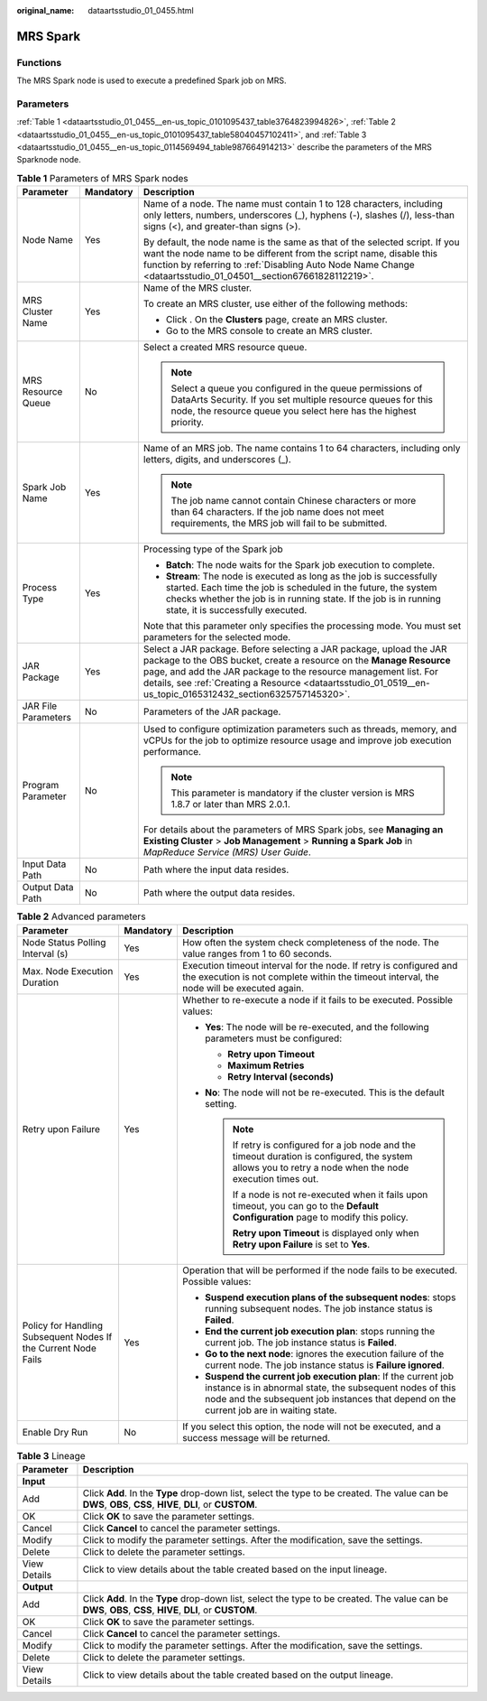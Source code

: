 :original_name: dataartsstudio_01_0455.html

.. _dataartsstudio_01_0455:

MRS Spark
=========

Functions
---------

The MRS Spark node is used to execute a predefined Spark job on MRS.

Parameters
----------

:ref:`Table 1 <dataartsstudio_01_0455__en-us_topic_0101095437_table3764823994826>`, :ref:`Table 2 <dataartsstudio_01_0455__en-us_topic_0101095437_table58040457102411>`, and :ref:`Table 3 <dataartsstudio_01_0455__en-us_topic_0114569494_table987664914213>` describe the parameters of the MRS Sparknode node.

.. _dataartsstudio_01_0455__en-us_topic_0101095437_table3764823994826:

.. table:: **Table 1** Parameters of MRS Spark nodes

   +-----------------------+-----------------------+--------------------------------------------------------------------------------------------------------------------------------------------------------------------------------------------------------------------------------------------------------------------------------------------------------------------------------+
   | Parameter             | Mandatory             | Description                                                                                                                                                                                                                                                                                                                    |
   +=======================+=======================+================================================================================================================================================================================================================================================================================================================================+
   | Node Name             | Yes                   | Name of a node. The name must contain 1 to 128 characters, including only letters, numbers, underscores (_), hyphens (-), slashes (/), less-than signs (<), and greater-than signs (>).                                                                                                                                        |
   |                       |                       |                                                                                                                                                                                                                                                                                                                                |
   |                       |                       | By default, the node name is the same as that of the selected script. If you want the node name to be different from the script name, disable this function by referring to :ref:`Disabling Auto Node Name Change <dataartsstudio_01_04501__section67661828112219>`.                                                           |
   +-----------------------+-----------------------+--------------------------------------------------------------------------------------------------------------------------------------------------------------------------------------------------------------------------------------------------------------------------------------------------------------------------------+
   | MRS Cluster Name      | Yes                   | Name of the MRS cluster.                                                                                                                                                                                                                                                                                                       |
   |                       |                       |                                                                                                                                                                                                                                                                                                                                |
   |                       |                       | To create an MRS cluster, use either of the following methods:                                                                                                                                                                                                                                                                 |
   |                       |                       |                                                                                                                                                                                                                                                                                                                                |
   |                       |                       | -  Click |image1|. On the **Clusters** page, create an MRS cluster.                                                                                                                                                                                                                                                            |
   |                       |                       | -  Go to the MRS console to create an MRS cluster.                                                                                                                                                                                                                                                                             |
   +-----------------------+-----------------------+--------------------------------------------------------------------------------------------------------------------------------------------------------------------------------------------------------------------------------------------------------------------------------------------------------------------------------+
   | MRS Resource Queue    | No                    | Select a created MRS resource queue.                                                                                                                                                                                                                                                                                           |
   |                       |                       |                                                                                                                                                                                                                                                                                                                                |
   |                       |                       | .. note::                                                                                                                                                                                                                                                                                                                      |
   |                       |                       |                                                                                                                                                                                                                                                                                                                                |
   |                       |                       |    Select a queue you configured in the queue permissions of DataArts Security. If you set multiple resource queues for this node, the resource queue you select here has the highest priority.                                                                                                                                |
   +-----------------------+-----------------------+--------------------------------------------------------------------------------------------------------------------------------------------------------------------------------------------------------------------------------------------------------------------------------------------------------------------------------+
   | Spark Job Name        | Yes                   | Name of an MRS job. The name contains 1 to 64 characters, including only letters, digits, and underscores (_).                                                                                                                                                                                                                 |
   |                       |                       |                                                                                                                                                                                                                                                                                                                                |
   |                       |                       | .. note::                                                                                                                                                                                                                                                                                                                      |
   |                       |                       |                                                                                                                                                                                                                                                                                                                                |
   |                       |                       |    The job name cannot contain Chinese characters or more than 64 characters. If the job name does not meet requirements, the MRS job will fail to be submitted.                                                                                                                                                               |
   +-----------------------+-----------------------+--------------------------------------------------------------------------------------------------------------------------------------------------------------------------------------------------------------------------------------------------------------------------------------------------------------------------------+
   | Process Type          | Yes                   | Processing type of the Spark job                                                                                                                                                                                                                                                                                               |
   |                       |                       |                                                                                                                                                                                                                                                                                                                                |
   |                       |                       | -  **Batch**: The node waits for the Spark job execution to complete.                                                                                                                                                                                                                                                          |
   |                       |                       | -  **Stream**: The node is executed as long as the job is successfully started. Each time the job is scheduled in the future, the system checks whether the job is in running state. If the job is in running state, it is successfully executed.                                                                              |
   |                       |                       |                                                                                                                                                                                                                                                                                                                                |
   |                       |                       | Note that this parameter only specifies the processing mode. You must set parameters for the selected mode.                                                                                                                                                                                                                    |
   +-----------------------+-----------------------+--------------------------------------------------------------------------------------------------------------------------------------------------------------------------------------------------------------------------------------------------------------------------------------------------------------------------------+
   | JAR Package           | Yes                   | Select a JAR package. Before selecting a JAR package, upload the JAR package to the OBS bucket, create a resource on the **Manage Resource** page, and add the JAR package to the resource management list. For details, see :ref:`Creating a Resource <dataartsstudio_01_0519__en-us_topic_0165312432_section6325757145320>`. |
   +-----------------------+-----------------------+--------------------------------------------------------------------------------------------------------------------------------------------------------------------------------------------------------------------------------------------------------------------------------------------------------------------------------+
   | JAR File Parameters   | No                    | Parameters of the JAR package.                                                                                                                                                                                                                                                                                                 |
   +-----------------------+-----------------------+--------------------------------------------------------------------------------------------------------------------------------------------------------------------------------------------------------------------------------------------------------------------------------------------------------------------------------+
   | Program Parameter     | No                    | Used to configure optimization parameters such as threads, memory, and vCPUs for the job to optimize resource usage and improve job execution performance.                                                                                                                                                                     |
   |                       |                       |                                                                                                                                                                                                                                                                                                                                |
   |                       |                       | .. note::                                                                                                                                                                                                                                                                                                                      |
   |                       |                       |                                                                                                                                                                                                                                                                                                                                |
   |                       |                       |    This parameter is mandatory if the cluster version is MRS 1.8.7 or later than MRS 2.0.1.                                                                                                                                                                                                                                    |
   |                       |                       |                                                                                                                                                                                                                                                                                                                                |
   |                       |                       | For details about the parameters of MRS Spark jobs, see **Managing an Existing Cluster** > **Job Management** > **Running a Spark Job** in *MapReduce Service (MRS) User Guide*.                                                                                                                                               |
   +-----------------------+-----------------------+--------------------------------------------------------------------------------------------------------------------------------------------------------------------------------------------------------------------------------------------------------------------------------------------------------------------------------+
   | Input Data Path       | No                    | Path where the input data resides.                                                                                                                                                                                                                                                                                             |
   +-----------------------+-----------------------+--------------------------------------------------------------------------------------------------------------------------------------------------------------------------------------------------------------------------------------------------------------------------------------------------------------------------------+
   | Output Data Path      | No                    | Path where the output data resides.                                                                                                                                                                                                                                                                                            |
   +-----------------------+-----------------------+--------------------------------------------------------------------------------------------------------------------------------------------------------------------------------------------------------------------------------------------------------------------------------------------------------------------------------+

.. _dataartsstudio_01_0455__en-us_topic_0101095437_table58040457102411:

.. table:: **Table 2** Advanced parameters

   +----------------------------------------------------------------+-----------------------+--------------------------------------------------------------------------------------------------------------------------------------------------------------------------------------------------------------------------+
   | Parameter                                                      | Mandatory             | Description                                                                                                                                                                                                              |
   +================================================================+=======================+==========================================================================================================================================================================================================================+
   | Node Status Polling Interval (s)                               | Yes                   | How often the system check completeness of the node. The value ranges from 1 to 60 seconds.                                                                                                                              |
   +----------------------------------------------------------------+-----------------------+--------------------------------------------------------------------------------------------------------------------------------------------------------------------------------------------------------------------------+
   | Max. Node Execution Duration                                   | Yes                   | Execution timeout interval for the node. If retry is configured and the execution is not complete within the timeout interval, the node will be executed again.                                                          |
   +----------------------------------------------------------------+-----------------------+--------------------------------------------------------------------------------------------------------------------------------------------------------------------------------------------------------------------------+
   | Retry upon Failure                                             | Yes                   | Whether to re-execute a node if it fails to be executed. Possible values:                                                                                                                                                |
   |                                                                |                       |                                                                                                                                                                                                                          |
   |                                                                |                       | -  **Yes**: The node will be re-executed, and the following parameters must be configured:                                                                                                                               |
   |                                                                |                       |                                                                                                                                                                                                                          |
   |                                                                |                       |    -  **Retry upon Timeout**                                                                                                                                                                                             |
   |                                                                |                       |    -  **Maximum Retries**                                                                                                                                                                                                |
   |                                                                |                       |    -  **Retry Interval (seconds)**                                                                                                                                                                                       |
   |                                                                |                       |                                                                                                                                                                                                                          |
   |                                                                |                       | -  **No**: The node will not be re-executed. This is the default setting.                                                                                                                                                |
   |                                                                |                       |                                                                                                                                                                                                                          |
   |                                                                |                       |    .. note::                                                                                                                                                                                                             |
   |                                                                |                       |                                                                                                                                                                                                                          |
   |                                                                |                       |       If retry is configured for a job node and the timeout duration is configured, the system allows you to retry a node when the node execution times out.                                                             |
   |                                                                |                       |                                                                                                                                                                                                                          |
   |                                                                |                       |       If a node is not re-executed when it fails upon timeout, you can go to the **Default Configuration** page to modify this policy.                                                                                   |
   |                                                                |                       |                                                                                                                                                                                                                          |
   |                                                                |                       |       **Retry upon Timeout** is displayed only when **Retry upon Failure** is set to **Yes**.                                                                                                                            |
   +----------------------------------------------------------------+-----------------------+--------------------------------------------------------------------------------------------------------------------------------------------------------------------------------------------------------------------------+
   | Policy for Handling Subsequent Nodes If the Current Node Fails | Yes                   | Operation that will be performed if the node fails to be executed. Possible values:                                                                                                                                      |
   |                                                                |                       |                                                                                                                                                                                                                          |
   |                                                                |                       | -  **Suspend execution plans of the subsequent nodes**: stops running subsequent nodes. The job instance status is **Failed**.                                                                                           |
   |                                                                |                       | -  **End the current job execution plan**: stops running the current job. The job instance status is **Failed**.                                                                                                         |
   |                                                                |                       | -  **Go to the next node**: ignores the execution failure of the current node. The job instance status is **Failure ignored**.                                                                                           |
   |                                                                |                       | -  **Suspend the current job execution plan**: If the current job instance is in abnormal state, the subsequent nodes of this node and the subsequent job instances that depend on the current job are in waiting state. |
   +----------------------------------------------------------------+-----------------------+--------------------------------------------------------------------------------------------------------------------------------------------------------------------------------------------------------------------------+
   | Enable Dry Run                                                 | No                    | If you select this option, the node will not be executed, and a success message will be returned.                                                                                                                        |
   +----------------------------------------------------------------+-----------------------+--------------------------------------------------------------------------------------------------------------------------------------------------------------------------------------------------------------------------+

.. _dataartsstudio_01_0455__en-us_topic_0114569494_table987664914213:

.. table:: **Table 3** Lineage

   +--------------+-------------------------------------------------------------------------------------------------------------------------------------------------------------+
   | Parameter    | Description                                                                                                                                                 |
   +==============+=============================================================================================================================================================+
   | **Input**    |                                                                                                                                                             |
   +--------------+-------------------------------------------------------------------------------------------------------------------------------------------------------------+
   | Add          | Click **Add**. In the **Type** drop-down list, select the type to be created. The value can be **DWS**, **OBS**, **CSS**, **HIVE**, **DLI**, or **CUSTOM**. |
   +--------------+-------------------------------------------------------------------------------------------------------------------------------------------------------------+
   | OK           | Click **OK** to save the parameter settings.                                                                                                                |
   +--------------+-------------------------------------------------------------------------------------------------------------------------------------------------------------+
   | Cancel       | Click **Cancel** to cancel the parameter settings.                                                                                                          |
   +--------------+-------------------------------------------------------------------------------------------------------------------------------------------------------------+
   | Modify       | Click |image8| to modify the parameter settings. After the modification, save the settings.                                                                 |
   +--------------+-------------------------------------------------------------------------------------------------------------------------------------------------------------+
   | Delete       | Click |image9| to delete the parameter settings.                                                                                                            |
   +--------------+-------------------------------------------------------------------------------------------------------------------------------------------------------------+
   | View Details | Click |image10| to view details about the table created based on the input lineage.                                                                         |
   +--------------+-------------------------------------------------------------------------------------------------------------------------------------------------------------+
   | **Output**   |                                                                                                                                                             |
   +--------------+-------------------------------------------------------------------------------------------------------------------------------------------------------------+
   | Add          | Click **Add**. In the **Type** drop-down list, select the type to be created. The value can be **DWS**, **OBS**, **CSS**, **HIVE**, **DLI**, or **CUSTOM**. |
   +--------------+-------------------------------------------------------------------------------------------------------------------------------------------------------------+
   | OK           | Click **OK** to save the parameter settings.                                                                                                                |
   +--------------+-------------------------------------------------------------------------------------------------------------------------------------------------------------+
   | Cancel       | Click **Cancel** to cancel the parameter settings.                                                                                                          |
   +--------------+-------------------------------------------------------------------------------------------------------------------------------------------------------------+
   | Modify       | Click |image11| to modify the parameter settings. After the modification, save the settings.                                                                |
   +--------------+-------------------------------------------------------------------------------------------------------------------------------------------------------------+
   | Delete       | Click |image12| to delete the parameter settings.                                                                                                           |
   +--------------+-------------------------------------------------------------------------------------------------------------------------------------------------------------+
   | View Details | Click |image13| to view details about the table created based on the output lineage.                                                                        |
   +--------------+-------------------------------------------------------------------------------------------------------------------------------------------------------------+

.. |image1| image:: /_static/images/en-us_image_0000002270790396.png
.. |image2| image:: /_static/images/en-us_image_0000002305406273.png
.. |image3| image:: /_static/images/en-us_image_0000002270846402.png
.. |image4| image:: /_static/images/en-us_image_0000002305439325.png
.. |image5| image:: /_static/images/en-us_image_0000002270846374.png
.. |image6| image:: /_static/images/en-us_image_0000002305439377.png
.. |image7| image:: /_static/images/en-us_image_0000002270846370.png
.. |image8| image:: /_static/images/en-us_image_0000002305406273.png
.. |image9| image:: /_static/images/en-us_image_0000002270846402.png
.. |image10| image:: /_static/images/en-us_image_0000002305439325.png
.. |image11| image:: /_static/images/en-us_image_0000002270846374.png
.. |image12| image:: /_static/images/en-us_image_0000002305439377.png
.. |image13| image:: /_static/images/en-us_image_0000002270846370.png
